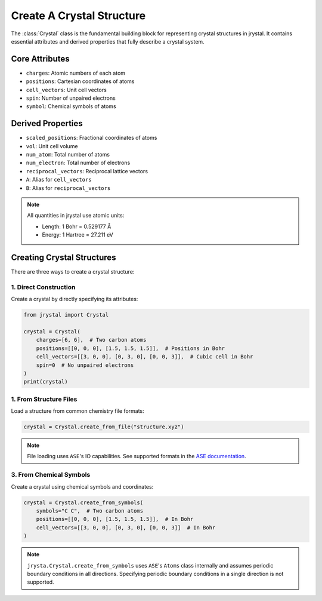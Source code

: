 ========================================
Create A Crystal Structure
========================================


The :class:`Crystal` class is the fundamental building block for representing crystal structures in jrystal. It contains essential attributes and derived properties that fully describe a crystal system.

Core Attributes
-------------

* ``charges``: Atomic numbers of each atom
* ``positions``: Cartesian coordinates of atoms 
* ``cell_vectors``: Unit cell vectors
* ``spin``: Number of unpaired electrons
* ``symbol``: Chemical symbols of atoms

Derived Properties
----------------

* ``scaled_positions``: Fractional coordinates of atoms
* ``vol``: Unit cell volume
* ``num_atom``: Total number of atoms
* ``num_electron``: Total number of electrons
* ``reciprocal_vectors``: Reciprocal lattice vectors
* ``A``: Alias for ``cell_vectors``
* ``B``: Alias for ``reciprocal_vectors``

.. note::
    All quantities in jrystal use atomic units:
    
    * Length: 1 Bohr = 0.529177 Å
    * Energy: 1 Hartree = 27.211 eV

Creating Crystal Structures
-------------------------

There are three ways to create a crystal structure:

1. Direct Construction
~~~~~~~~~~~~~~~~~~~~

Create a crystal by directly specifying its attributes:


.. code-block:: python

    from jrystal import Crystal

    crystal = Crystal(
        charges=[6, 6],  # Two carbon atoms
        positions=[[0, 0, 0], [1.5, 1.5, 1.5]],  # Positions in Bohr
        cell_vectors=[[3, 0, 0], [0, 3, 0], [0, 0, 3]],  # Cubic cell in Bohr
        spin=0  # No unpaired electrons
    )
    print(crystal)


1. From Structure Files
~~~~~~~~~~~~~~~~~~~~~

Load a structure from common chemistry file formats:

.. code-block:: python

    crystal = Crystal.create_from_file("structure.xyz")

.. note::
    File loading uses ``ASE``'s IO capabilities. See supported formats in the 
    `ASE documentation <https://wiki.fysik.dtu.dk/ase/ase/io/io.html>`_.

3. From Chemical Symbols
~~~~~~~~~~~~~~~~~~~~~~

Create a crystal using chemical symbols and coordinates:

.. code-block:: python

    crystal = Crystal.create_from_symbols(
        symbols="C C",  # Two carbon atoms
        positions=[[0, 0, 0], [1.5, 1.5, 1.5]],  # In Bohr
        cell_vectors=[[3, 0, 0], [0, 3, 0], [0, 0, 3]]  # In Bohr
    )

.. note::
    ``jrysta.Crystal.create_from_symbols`` uses ``ASE``'s ``Atoms`` class internally and assumes periodic boundary conditions in all directions. Specifying periodic boundary conditions in a single direction is not supported.
